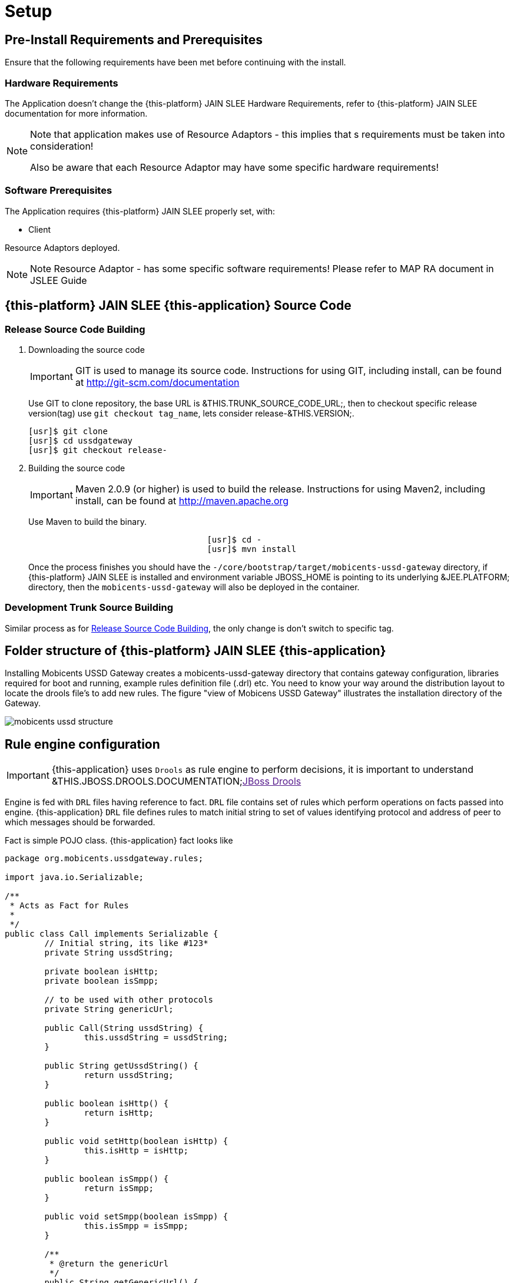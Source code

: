 = Setup

[[_preinstall_requirements_and_prerequisites]]
== Pre-Install Requirements and Prerequisites

Ensure that the following requirements have been met before continuing with the install.

=== Hardware Requirements

The Application doesn't change the {this-platform} JAIN SLEE Hardware Requirements, refer to {this-platform} JAIN SLEE documentation for more information.

[NOTE]
====
Note that application makes use of Resource Adaptors - this implies that s requirements must be taken into consideration!

Also be aware that each Resource Adaptor may have some specific hardware requirements!
====

=== Software Prerequisites

The Application requires {this-platform} JAIN SLEE properly set, with:

* Client

Resource Adaptors deployed.

NOTE: Note  Resource Adaptor - has some specific software requirements! Please refer to MAP RA document in JSLEE Guide

[[_source_code]]
== {this-platform}  JAIN SLEE {this-application}  Source Code



[[_release_source_building]]
=== Release Source Code Building


. Downloading the source code
+
IMPORTANT: GIT is used to manage its source code.
Instructions for using GIT, including install, can be found at http://git-scm.com/documentation
+
Use GIT to clone repository, the base URL is &THIS.TRUNK_SOURCE_CODE_URL;, then to checkout specific release version(tag) use `git checkout tag_name`, lets consider release-&THIS.VERSION;. 
+
[source]
----

[usr]$ git clone 
[usr]$ cd ussdgateway
[usr]$ git checkout release-
----

. Building the source code
+
IMPORTANT: Maven 2.0.9 (or higher) is used to build the release.
Instructions for using Maven2, including install, can be found at http://maven.apache.org
+
Use Maven to build the binary.
+
[source]
----

				    [usr]$ cd -
				    [usr]$ mvn install
----
+
Once the process finishes you should have the `-/core/bootstrap/target/mobicents-ussd-gateway` directory,  if {this-platform}  JAIN SLEE is installed and environment variable JBOSS_HOME is pointing to its underlying &JEE.PLATFORM; directory, then the  `mobicents-ussd-gateway` will also be  deployed in the container.


[[_trunk_source_building]]
=== Development Trunk Source Building

Similar process as for <<_release_source_building>>, the only change is don't switch to specific tag. 

[[_strucure]]
== Folder structure of {this-platform}  JAIN SLEE {this-application} 

Installing Mobicents USSD Gateway creates a mobicents-ussd-gateway directory that contains gateway configuration,  libraries required for boot and running, example rules definition file (.drl) etc.
You need to know your way around  the distribution layout to locate the drools file's to add new rules.
The figure "view of Mobicens USSD Gateway"  illustrates the installation directory of the Gateway. 


image::images/mobicents-ussd-structure.png[]

[[_setup_rule]]
== Rule engine configuration

IMPORTANT: {this-application} uses `Drools` as rule engine to perform decisions, it is important to understand &THIS.JBOSS.DROOLS.DOCUMENTATION;link:[JBoss Drools] 

Engine is fed with `DRL` files having reference to fact. `DRL` file contains set of rules which perform operations on facts passed into engine. {this-application}  `DRL` file defines rules to match initial  string to set of values identifying protocol and address of peer to which messages should be forwarded. 

Fact is simple POJO class. {this-application} fact looks like 

[source,java]
----

package org.mobicents.ussdgateway.rules;

import java.io.Serializable;

/**
 * Acts as Fact for Rules
 * 
 */
public class Call implements Serializable {
	// Initial string, its like #123*
	private String ussdString;

	private boolean isHttp;
	private boolean isSmpp;

	// to be used with other protocols
	private String genericUrl;

	public Call(String ussdString) {
		this.ussdString = ussdString;
	}

	public String getUssdString() {
		return ussdString;
	}

	public boolean isHttp() {
		return isHttp;
	}

	public void setHttp(boolean isHttp) {
		this.isHttp = isHttp;
	}

	public boolean isSmpp() {
		return isSmpp;
	}

	public void setSmpp(boolean isSmpp) {
		this.isSmpp = isSmpp;
	}

	/**
	 * @return the genericUrl
	 */
	public String getGenericUrl() {
		return genericUrl;
	}

	/**
	 * @param genericUrl
	 *            the genericUrl to set
	 */
	public void setGenericUrl(String genericUrl) {
		this.genericUrl = genericUrl;
	}

	@Override
	public String toString() {
		return "Call [ussdString=" + ussdString + ", isHttp=" + isHttp + ", isSmpp=" + isSmpp + ", genericUrl="
				+ genericUrl + "]";
	}
	
}
----

Rule engine can be fed with static `.drl` file or use `Guvnor` to dynamically create and maintain `.drl`        

Rule engine (`Drools`) is configured with [path]_USSDGatewayChangeSet.xml_ file.
Its content alters how rule set is loaded and maintained within engine.
There are two ways of maintaining rules: 

locally::
  rules are loaded from designated file as explained in <<_setup_rule_local>>.
  Configuration file should look as follows:

remotely::
  rules are managed by `Guvnor`.
  Guvnor configuration is explpained in <<_setup_rule_guvnor>>  Configuration file should look as follows:

[[_setup_rule_local]]
== Local file configuration

Rule file name is [path]_USSDGateway.drl_.
File content looks as follows:

[source,java]
----

package org.mobicents.ussdgateway.rules

import org.mobicents.ussdgateway.rules.Call;

rule "USSDGateway1"
	
	when
		$c : Call( ussdString == "*123#" )
	then
		$c.setHttp( true );
		$c.setGenericUrl( "http://localhost:8080/ussddemo/test" );

end
----

The folder [path]_rules_ is scanned every 60 seconds and if any changes made to [path]_USSDGateway.drl_ or new `.drl` file added, engine will automatically deploy changed/new file and re-create the Knowledge Base 

[[_setup_rule_guvnor]]
== Guvnor configuration

IMPORTANT: {this-application} Application uses `Gunvor`				to manage system wide rule set in consistent way, it is important to understand &THIS.JBOSS.GUVNOR.DOCUMENTATION;link:[Guvnor]			

`Guvnor`			is deployed along with {this-application} 			Application.
To access it simply go to `http://<your server>/drools-guvnor/`			. This will bring initial info screen or login screen - depends on configuration. 

If you have not configured the security you can directly login without providing any user id or password.

[[_setup_rule_guvnor_initial]]
=== Creating resources

NOTE: `Guvnor` requires upload for fact model and creation of some resources before it can perform its tasks.

In case `Guvnor`				has not been used(it is a new repository) you will get a message asking if you would you like to install a sample repository? Its upto you to install the sample repository.
If you say yes, you would get sample repository which you can refer to have better understanding of Guvnor 

Once you log-in follow the bellow steps:


. Create a category specific to USSD gateway.
+
Go to menu:Administration > Category > New Category[]						. Enter Category name as `UssdGateway`						. 
+

image::images/USSD-Guvnor-createCategory.png[]

. Create package for fact model.
+
Rules need a fact model (object model) to work off, so next you will want to go to the Package management feature.
Go to menu:Knowledge Bases > Create New > New Package[]						. Type `ussdGateway`						(note that this name `MUST`						match package in [path]_USSDGatewayChangeSet.xml_						file). 
+

image::images/USSD-Guvnor-CreatePackage.png[]

. Upload fact model.
+
To upload a model, use ussdgateway-domain-x.y.z.jar which has the fact model (Call.java API) that you will be using in your rules.
When you are in the model editor screen, you can upload a jar file, choose the package name from the list that you created in the previous step.
Go to menu:Knowledge Base > Create New > Upload POJO Model Jar
						[]						. On the screen enter name as `UssdPojo`						, select package `ussdGateway`						and add the description, click btn:[Ok]						. 
+

image::images/USSD-Guvnor-UploadModel.png[]
+
Browse in newly open window and point to [path]_${JBOSS.HOME}/server/default/deploy/mobicents-ussd-gateway/lib/ussdgateway-domain-x.y.z.jar
						_						. 

. Edit your package configuration.
+
Now edit your package configuration (you just created) to import the fact types you just uploaded (add import statements), and save the changes.
Go to Knowledge Bases and click on `ussdGateway`						package.
Click on btn:[Save and validate configuration]						button. 


This concludes configuration of `Guvnor`				. Note that this has to be done only once. 

[[_setup_rule_guvnor_creating_rules]]
=== Creating rules

`Guvnor` allows to create rules and edit previously existing ones.
Changes done with `Guvnor` are automaticly propagated to all clients.
To create rule follow procedure below:


. Create rule.
+
Go to menu:Knowledge Bases> Create New > New Rule[].
Enter Name as `ussd123Sip`, click on `UssdGateway` Initial Category.
Select btn:[DRL Rule (Technical rule - text editor)], actually you can use any editor here that you are comfortable with.
Select `ussdGateway` as package.
Enter description and click `Ok`.
+

image::images/USSD-Guvnor-NewRule.png[]

. Edit rule.
+

+

image::images/USSD-Guvnor-DRL.png[]

. Accept rule.
+
Click on btn:[Validate] to validate the Rules you just defined.
Once done with rule editing, you can check in the changes (save) by clicking on btn:[Save Changes]

. Rebuild and validate package
+
After you have edited some rules in btn:[ussdGateway] package, you can click on the btn:[ussdGateway] package, open the package, and build the whole package.
+

image::images/USSD-Guvnor-BuildPackage.png[]
